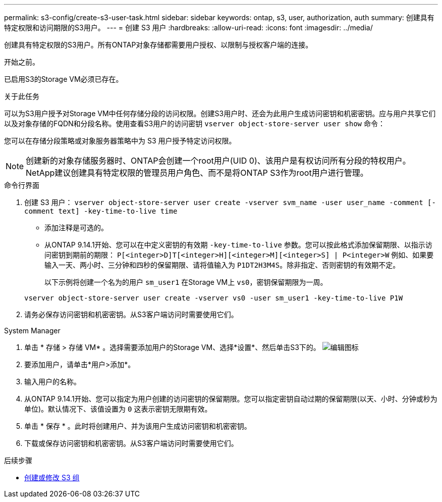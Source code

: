 ---
permalink: s3-config/create-s3-user-task.html 
sidebar: sidebar 
keywords: ontap, s3, user, authorization, auth 
summary: 创建具有特定权限和访问期限的S3用户。 
---
= 创建 S3 用户
:hardbreaks:
:allow-uri-read: 
:icons: font
:imagesdir: ../media/


[role="lead"]
创建具有特定权限的S3用户。所有ONTAP对象存储都需要用户授权、以限制与授权客户端的连接。

.开始之前。
已启用S3的Storage VM必须已存在。

.关于此任务
可以为S3用户授予对Storage VM中任何存储分段的访问权限。创建S3用户时、还会为此用户生成访问密钥和机密密钥。应与用户共享它们以及对象存储的FQDN和分段名称。使用查看S3用户的访问密钥 `vserver object-store-server user show` 命令：

您可以在存储分段策略或对象服务器策略中为 S3 用户授予特定访问权限。

[NOTE]
====
创建新的对象存储服务器时、ONTAP会创建一个root用户(UID 0)、该用户是有权访问所有分段的特权用户。NetApp建议创建具有特定权限的管理员用户角色、而不是将ONTAP S3作为root用户进行管理。

====
[role="tabbed-block"]
====
.命令行界面
--
. 创建 S3 用户：
`vserver object-store-server user create -vserver svm_name -user user_name -comment [-comment text] -key-time-to-live time`
+
** 添加注释是可选的。
** 从ONTAP 9.14.1开始、您可以在中定义密钥的有效期 `-key-time-to-live` 参数。您可以按此格式添加保留期限、以指示访问密钥到期前的期限： `P[<integer>D]T[<integer>H][<integer>M][<integer>S] | P<integer>W`
例如、如果要输入一天、两小时、三分钟和四秒的保留期限、请将值输入为 `P1DT2H3M4S`。除非指定、否则密钥的有效期不定。
+
以下示例将创建一个名为的用户 `sm_user1` 在Storage VM上 `vs0`，密钥保留期限为一周。

+
[listing]
----
vserver object-store-server user create -vserver vs0 -user sm_user1 -key-time-to-live P1W
----


. 请务必保存访问密钥和机密密钥。从S3客户端访问时需要使用它们。


--
.System Manager
--
. 单击 * 存储 > 存储 VM* 。选择需要添加用户的Storage VM、选择*设置*、然后单击S3下的。 image:icon_pencil.gif["编辑图标"]
. 要添加用户，请单击*用户>添加*。
. 输入用户的名称。
. 从ONTAP 9.14.1开始、您可以指定为用户创建的访问密钥的保留期限。您可以指定密钥自动过期的保留期限(以天、小时、分钟或秒为单位)。默认情况下、该值设置为 `0` 这表示密钥无限期有效。
. 单击 * 保存 * 。此时将创建用户、并为该用户生成访问密钥和机密密钥。
. 下载或保存访问密钥和机密密钥。从S3客户端访问时需要使用它们。


--
====
.后续步骤
* xref:create-modify-groups-task.html[创建或修改 S3 组]

